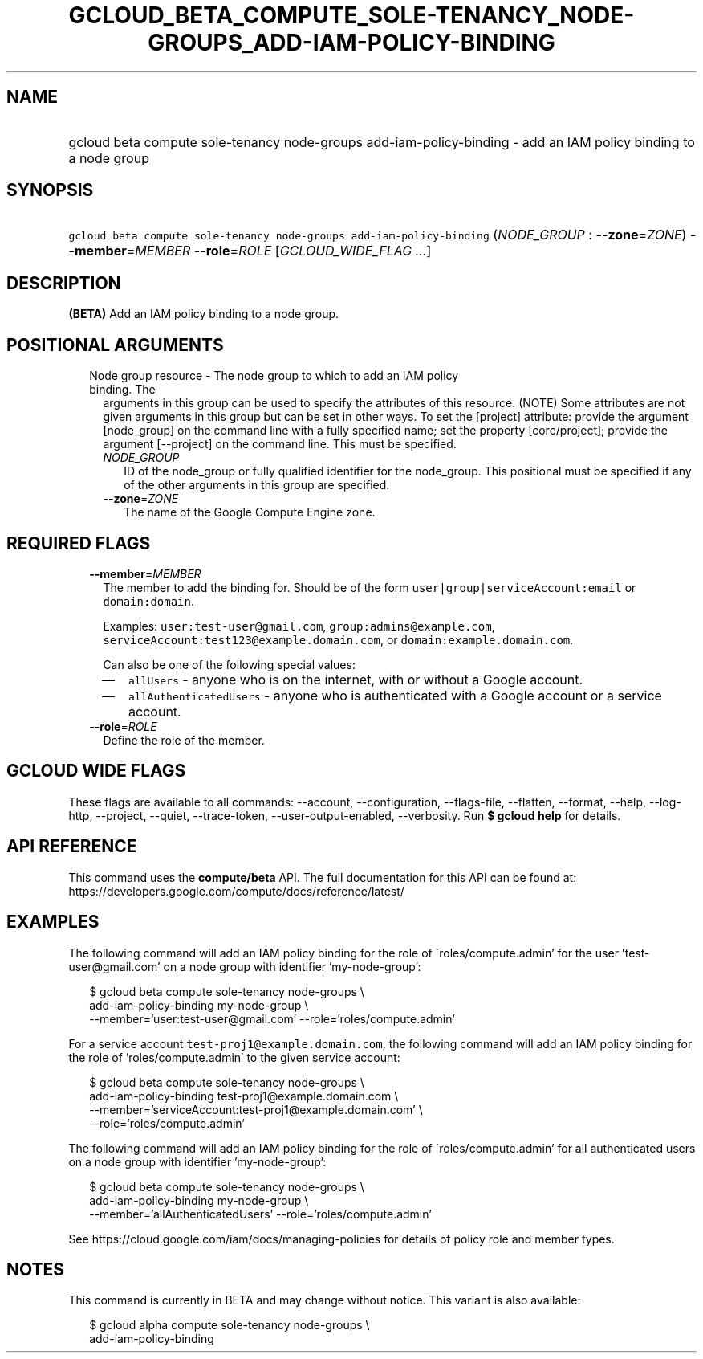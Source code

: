 
.TH "GCLOUD_BETA_COMPUTE_SOLE\-TENANCY_NODE\-GROUPS_ADD\-IAM\-POLICY\-BINDING" 1



.SH "NAME"
.HP
gcloud beta compute sole\-tenancy node\-groups add\-iam\-policy\-binding \- add an IAM policy binding to a node group



.SH "SYNOPSIS"
.HP
\f5gcloud beta compute sole\-tenancy node\-groups add\-iam\-policy\-binding\fR (\fINODE_GROUP\fR\ :\ \fB\-\-zone\fR=\fIZONE\fR) \fB\-\-member\fR=\fIMEMBER\fR \fB\-\-role\fR=\fIROLE\fR [\fIGCLOUD_WIDE_FLAG\ ...\fR]



.SH "DESCRIPTION"

\fB(BETA)\fR Add an IAM policy binding to a node group.



.SH "POSITIONAL ARGUMENTS"

.RS 2m
.TP 2m

Node group resource \- The node group to which to add an IAM policy binding. The
arguments in this group can be used to specify the attributes of this resource.
(NOTE) Some attributes are not given arguments in this group but can be set in
other ways. To set the [project] attribute: provide the argument [node_group] on
the command line with a fully specified name; set the property [core/project];
provide the argument [\-\-project] on the command line. This must be specified.

.RS 2m
.TP 2m
\fINODE_GROUP\fR
ID of the node_group or fully qualified identifier for the node_group. This
positional must be specified if any of the other arguments in this group are
specified.

.TP 2m
\fB\-\-zone\fR=\fIZONE\fR
The name of the Google Compute Engine zone.


.RE
.RE
.sp

.SH "REQUIRED FLAGS"

.RS 2m
.TP 2m
\fB\-\-member\fR=\fIMEMBER\fR
The member to add the binding for. Should be of the form
\f5user|group|serviceAccount:email\fR or \f5domain:domain\fR.

Examples: \f5user:test\-user@gmail.com\fR, \f5group:admins@example.com\fR,
\f5serviceAccount:test123@example.domain.com\fR, or
\f5domain:example.domain.com\fR.

Can also be one of the following special values:
.RS 2m
.IP "\(em" 2m
\f5allUsers\fR \- anyone who is on the internet, with or without a Google
account.
.IP "\(em" 2m
\f5allAuthenticatedUsers\fR \- anyone who is authenticated with a Google account
or a service account.
.RE
.RE
.sp

.RS 2m
.TP 2m
\fB\-\-role\fR=\fIROLE\fR
Define the role of the member.


.RE
.sp

.SH "GCLOUD WIDE FLAGS"

These flags are available to all commands: \-\-account, \-\-configuration,
\-\-flags\-file, \-\-flatten, \-\-format, \-\-help, \-\-log\-http, \-\-project,
\-\-quiet, \-\-trace\-token, \-\-user\-output\-enabled, \-\-verbosity. Run \fB$
gcloud help\fR for details.



.SH "API REFERENCE"

This command uses the \fBcompute/beta\fR API. The full documentation for this
API can be found at:
https://developers.google.com/compute/docs/reference/latest/



.SH "EXAMPLES"

The following command will add an IAM policy binding for the role of
\'roles/compute.admin' for the user 'test\-user@gmail.com' on a node group with
identifier 'my\-node\-group':

.RS 2m
$ gcloud beta compute sole\-tenancy node\-groups \e
    add\-iam\-policy\-binding my\-node\-group \e
    \-\-member='user:test\-user@gmail.com' \-\-role='roles/compute.admin'
.RE

For a service account \f5test\-proj1@example.domain.com\fR, the following
command will add an IAM policy binding for the role of 'roles/compute.admin' to
the given service account:

.RS 2m
$ gcloud beta compute sole\-tenancy node\-groups \e
    add\-iam\-policy\-binding test\-proj1@example.domain.com \e
    \-\-member='serviceAccount:test\-proj1@example.domain.com' \e
    \-\-role='roles/compute.admin'
.RE

The following command will add an IAM policy binding for the role of
\'roles/compute.admin' for all authenticated users on a node group with
identifier 'my\-node\-group':

.RS 2m
$ gcloud beta compute sole\-tenancy node\-groups \e
    add\-iam\-policy\-binding my\-node\-group \e
    \-\-member='allAuthenticatedUsers' \-\-role='roles/compute.admin'
.RE

See https://cloud.google.com/iam/docs/managing\-policies for details of policy
role and member types.



.SH "NOTES"

This command is currently in BETA and may change without notice. This variant is
also available:

.RS 2m
$ gcloud alpha compute sole\-tenancy node\-groups \e
    add\-iam\-policy\-binding
.RE

